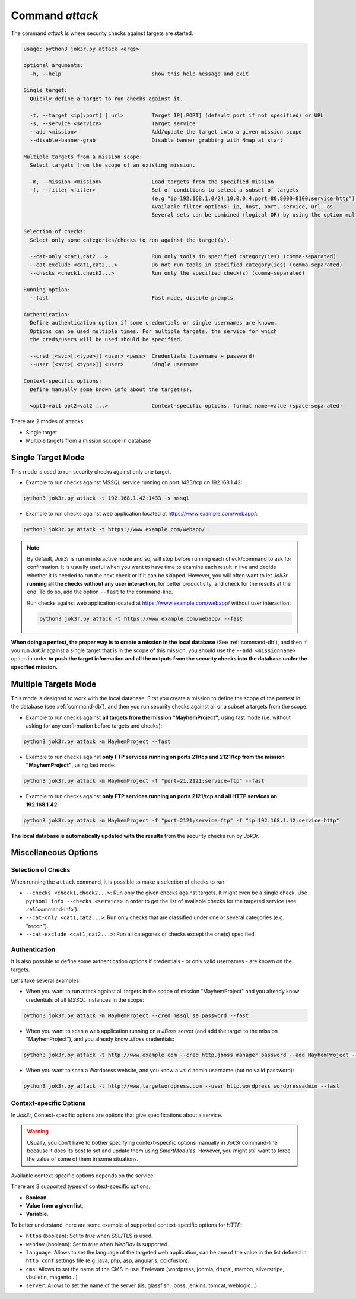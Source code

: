================
Command `attack`
================

The command `attack` is where security checks against targets are started.

.. code-block:: console

    usage: python3 jok3r.py attack <args>

    optional arguments:
      -h, --help                             show this help message and exit

    Single target:
      Quickly define a target to run checks against it.

      -t, --target <ip[:port] | url>         Target IP[:PORT] (default port if not specified) or URL
      -s, --service <service>                Target service
      --add <mission>                        Add/update the target into a given mission scope
      --disable-banner-grab                  Disable banner grabbing with Nmap at start

    Multiple targets from a mission scope:
      Select targets from the scope of an existing mission.

      -m, --mission <mission>                Load targets from the specified mission
      -f, --filter <filter>                  Set of conditions to select a subset of targets
                                             (e.g "ip=192.168.1.0/24,10.0.0.4;port=80,8000-8100;service=http").
                                             Available filter options: ip, host, port, service, url, os
                                             Several sets can be combined (logical OR) by using the option multiple times

    Selection of checks:
      Select only some categories/checks to run against the target(s).

      --cat-only <cat1,cat2...>              Run only tools in specified category(ies) (comma-separated)
      --cat-exclude <cat1,cat2...>           Do not run tools in specified category(ies) (comma-separated)
      --checks <check1,check2...>            Run only the specified check(s) (comma-separated)

    Running option:
      --fast                                 Fast mode, disable prompts

    Authentication:
      Define authentication option if some credentials or single usernames are known.
      Options can be used multiple times. For multiple targets, the service for which 
      the creds/users will be used should be specified.

      --cred [<svc>[.<type>]] <user> <pass>  Credentials (username + password)
      --user [<svc>[.<type>]] <user>         Single username

    Context-specific options:
      Define manually some known info about the target(s).

      <opt1=val1 opt2=val2 ...>              Context-specific options, format name=value (space-separated)

There are 2 modes of attacks:

* Single target
* Multiple targets from a mission sccope in database


Single Target Mode
==================
This mode is used to run security checks against only one target. 

* Example to run checks against *MSSQL* service running on port 1433/tcp on 192.168.1.42:

.. code-block:: console

    python3 jok3r.py attack -t 192.168.1.42:1433 -s mssql

* Example to run checks against web application located at https://www.example.com/webapp/:

.. code-block:: console

    python3 jok3r.py attack -t https://www.example.com/webapp/

.. note::
    By default, *Jok3r* is run in interactive mode and so, will stop before running each
    check/command to ask for confirmation. It is usually useful when you want to have time
    to examine each result in live and decide whether it is needed to run the next check or
    if it can be skipped. However, you will often want to let *Jok3r* **running all the checks
    without any user interaction**, for better productivity, and check for the results at the
    end. To do so, add the option ``--fast`` to the command-line.

    Run checks against web application located at https://www.example.com/webapp/ without
    user interaction:

    .. code-block:: console

        python3 jok3r.py attack -t https://www.example.com/webapp/ --fast

**When doing a pentest, the proper way is to create a mission in the local database** 
(See :ref:`command-db`), and then if you run *Jok3r* against a single target that is in 
the scope of this mission, you should use the ``--add <missionname>`` option in order
**to push the target information and all the outputs from the security checks into the
database under the specified mission.**


Multiple Targets Mode
=====================
This mode is designed to work with the local database: First you create a mission
to define the scope of the pentest in the database (see :ref:`command-db`), and then
you run security checks against all or a subset a targets from the scope:

* Example to run checks against **all targets from the mission "MayhemProject"**, using 
  fast mode (i.e. without asking for any confirmation before targets and checks):

.. code-block:: console

    python3 jok3r.py attack -m MayhemProject --fast

* Example to run checks against **only FTP services running on ports 21/tcp and 2121/tcp 
  from the mission "MayhemProject"**, using fast mode:

.. code-block:: console

    python3 jok3r.py attack -m MayhemProject -f "port=21,2121;service=ftp" --fast

* Example to run checks against **only FTP services running on ports 2121/tcp and all
  HTTP services on 192.168.1.42**:

.. code-block:: console

    python3 jok3r.py attack -m MayhemProject -f "port=2121;service=ftp" -f "ip=192.168.1.42;service=http"

**The local database is automatically updated with the results** from the security checks
run by *Jok3r*.


Miscellaneous Options
=====================

Selection of Checks
-------------------
When running the ``attack`` command, it is possible to make a selection of checks to run:

* ``--checks <check1,check2...>``: Run only the given checks against targets. It might even be
  a single check. Use ``python3 info --checks <service>`` in order to get the list of available
  checks for the targeted service (see :ref:`command-info`).

* ``--cat-only <cat1,cat2...>``: Run only checks that are classified under one or several
  categories (e.g. "recon").

* ``--cat-exclude <cat1,cat2...>``: Run all categories of checks except the one(s) specified.


Authentication
--------------
It is also possible to define some authentication options if credentials - or only valid
usernames - are known on the targets.

Let's take several examples:

* When you want to run attack against all targets in the scope of mission "MayhemProject" and you 
  already know credentials of all *MSSQL* instances in the scope:

.. code-block:: console

    python3 jok3r.py attack -m MayhemProject --cred mssql sa password --fast

* When you want to scan a web application running on a *JBoss* server (and add the target to 
  the mission "MayhemProject"), and you already know *JBoss* credentials:

.. code-block:: console

    python3 jok3r.py attack -t http://www.example.com --cred http.jboss manager password --add MayhemProject --fast

* When you want to scan a Wordpress website, and you know a valid admin username (but no
  valid password):

.. code-block:: console

    python3 jok3r.py attack -t http://www.targetwordpress.com --user http.wordpress wordpressadmin --fast


Context-specific Options
------------------------
In *Jok3r*, Context-specific options are options that give specifications about a
service.

.. warning::
    Usually, you don't have to bother specifying context-specific options manually
    in *Jok3r* command-line because it does its best to set and update them using
    *SmartModules*. However, you might still want to force the value of some of them 
    in some situations.

Available context-specific options depends on the service.

There are 3 supported types of context-specific options:

* **Boolean**,
* **Value from a given list**,
* **Variable**.

To better understand, here are some example of supported context-specific options
for *HTTP*:

* ``https`` (boolean): Set to *true* when SSL/TLS is used.
* ``webdav`` (boolean): Set to *true* when *WebDav* is supported.
* ``language``: Allows to set the language of the targeted web application, can be 
  one of the value in the list defined in ``http.conf`` settings file (e.g. java, php, 
  asp, angularjs, coldfusion).
* ``cms``: Allows to set the name of the CMS in use if relevant (wordpress, joomla, 
  drupal, mambo, silverstripe, vbulletin, magento...)
* ``server``: Allows to set the name of the server (iis, glassfish, jboss, jenkins, 
  tomcat, weblogic...)


